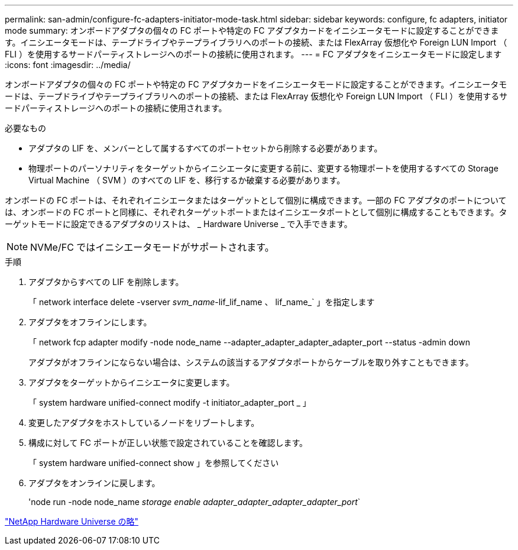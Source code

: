 ---
permalink: san-admin/configure-fc-adapters-initiator-mode-task.html 
sidebar: sidebar 
keywords: configure, fc adapters, initiator mode 
summary: オンボードアダプタの個々の FC ポートや特定の FC アダプタカードをイニシエータモードに設定することができます。イニシエータモードは、テープドライブやテープライブラリへのポートの接続、または FlexArray 仮想化や Foreign LUN Import （ FLI ）を使用するサードパーティストレージへのポートの接続に使用されます。 
---
= FC アダプタをイニシエータモードに設定します
:icons: font
:imagesdir: ../media/


[role="lead"]
オンボードアダプタの個々の FC ポートや特定の FC アダプタカードをイニシエータモードに設定することができます。イニシエータモードは、テープドライブやテープライブラリへのポートの接続、または FlexArray 仮想化や Foreign LUN Import （ FLI ）を使用するサードパーティストレージへのポートの接続に使用されます。

.必要なもの
* アダプタの LIF を、メンバーとして属するすべてのポートセットから削除する必要があります。
* 物理ポートのパーソナリティをターゲットからイニシエータに変更する前に、変更する物理ポートを使用するすべての Storage Virtual Machine （ SVM ）のすべての LIF を、移行するか破棄する必要があります。


オンボードの FC ポートは、それぞれイニシエータまたはターゲットとして個別に構成できます。一部の FC アダプタのポートについては、オンボードの FC ポートと同様に、それぞれターゲットポートまたはイニシエータポートとして個別に構成することもできます。ターゲットモードに設定できるアダプタのリストは、 _ Hardware Universe _ で入手できます。

[NOTE]
====
NVMe/FC ではイニシエータモードがサポートされます。

====
.手順
. アダプタからすべての LIF を削除します。
+
「 network interface delete -vserver _svm_name_-lif_lif_name 、 lif_name_` 」を指定します

. アダプタをオフラインにします。
+
「 network fcp adapter modify -node node_name --adapter_adapter_adapter_adapter_port --status -admin down

+
アダプタがオフラインにならない場合は、システムの該当するアダプタポートからケーブルを取り外すこともできます。

. アダプタをターゲットからイニシエータに変更します。
+
「 system hardware unified-connect modify -t initiator_adapter_port _ 」

. 変更したアダプタをホストしているノードをリブートします。
. 構成に対して FC ポートが正しい状態で設定されていることを確認します。
+
「 system hardware unified-connect show 」を参照してください

. アダプタをオンラインに戻します。
+
'node run -node node_name _storage enable adapter_adapter_adapter_adapter_port_`



https://hwu.netapp.com["NetApp Hardware Universe の略"^]
